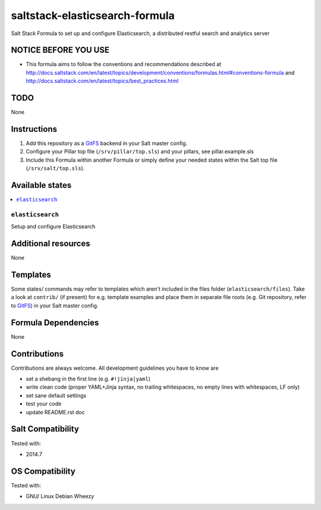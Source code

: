 ===============================
saltstack-elasticsearch-formula
===============================

.. image:: https://api.flattr.com/button/flattr-badge-large.png
    :target: https://flattr.com/submit/auto?user_id=bechtoldt&url=https%3A%2F%2Fgithub.com%2Fbechtoldt%2Fsaltstack-elasticsearch-formula

Salt Stack Formula to set up and configure Elasticsearch, a distributed restful search and analytics server

NOTICE BEFORE YOU USE
---------------------

* This formula aims to follow the conventions and recommendations described at http://docs.saltstack.com/en/latest/topics/development/conventions/formulas.html#conventions-formula and http://docs.saltstack.com/en/latest/topics/best_practices.html

TODO
----

None

Instructions
------------

1. Add this repository as a `GitFS <http://docs.saltstack.com/topics/tutorials/gitfs.html>`_ backend in your Salt master config.

2. Configure your Pillar top file (``/srv/pillar/top.sls``) and your pillars, see pillar.example.sls

3. Include this Formula within another Formula or simply define your needed states within the Salt top file (``/srv/salt/top.sls``).

Available states
----------------

.. contents::
    :local:

``elasticsearch``
~~~~~~~~~~~~~~~~~
Setup and configure Elasticsearch

Additional resources
--------------------

None

Templates
---------

Some states/ commands may refer to templates which aren't included in the files folder (``elasticsearch/files``). Take a look at ``contrib/`` (if present) for e.g. template examples and place them in separate file roots (e.g. Git repository, refer to `GitFS <http://docs.saltstack.com/topics/tutorials/gitfs.html>`_) in your Salt master config.

Formula Dependencies
--------------------

None

Contributions
-------------

Contributions are always welcome. All development guidelines you have to know are

* set a shebang in the first line (e.g. ``#!jinja|yaml``)
* write clean code (proper YAML+Jinja syntax, no trailing whitespaces, no empty lines with whitespaces, LF only)
* set sane default settings
* test your code
* update README.rst doc

Salt Compatibility
------------------

Tested with:

* 2014.7

OS Compatibility
----------------

Tested with:

* GNU/ Linux Debian Wheezy
